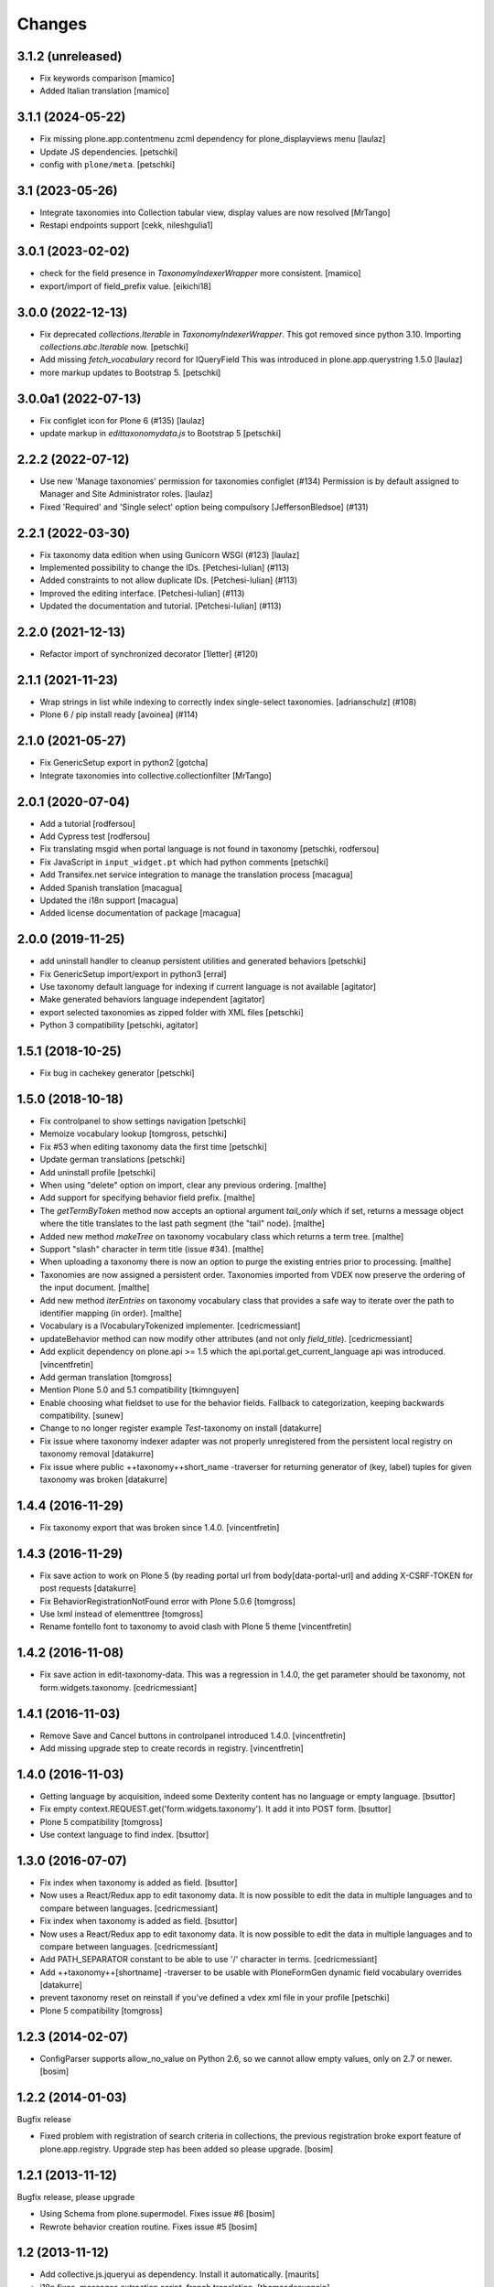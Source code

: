 Changes
=======

3.1.2 (unreleased)
------------------

- Fix keywords comparison
  [mamico]

- Added Italian translation
  [mamico]

3.1.1 (2024-05-22)
------------------

- Fix missing plone.app.contentmenu zcml dependency for plone_displayviews menu
  [laulaz]

- Update JS dependencies.
  [petschki]

- config with ``plone/meta``.
  [petschki]

3.1 (2023-05-26)
----------------

- Integrate taxonomies into Collection tabular view, display values are now resolved
  [MrTango]
- Restapi endpoints support [cekk, nileshgulia1]


3.0.1 (2023-02-02)
------------------

- check for the field presence in `TaxonomyIndexerWrapper` more consistent.
  [mamico]

- export/import of field_prefix value.
  [eikichi18]


3.0.0 (2022-12-13)
------------------

- Fix deprecated `collections.Iterable` in `TaxonomyIndexerWrapper`. This got
  removed since python 3.10. Importing `collections.abc.Iterable` now.
  [petschki]

- Add missing `fetch_vocabulary` record for IQueryField
  This was introduced in plone.app.querystring 1.5.0
  [laulaz]

- more markup updates to Bootstrap 5.
  [petschki]

3.0.0a1 (2022-07-13)
--------------------

- Fix configlet icon for Plone 6 (#135)
  [laulaz]

- update markup in `edittaxonomydata.js` to Bootstrap 5
  [petschki]

2.2.2 (2022-07-12)
------------------

- Use new 'Manage taxonomies' permission for taxonomies configlet (#134)
  Permission is by default assigned to Manager and Site Administrator roles.
  [laulaz]

- Fixed 'Required' and 'Single select' option being compulsory [JeffersonBledsoe] (#131)


2.2.1 (2022-03-30)
------------------

- Fix taxonomy data edition when using Gunicorn WSGI (#123)
  [laulaz]
- Implemented possibility to change the IDs. [Petchesi-Iulian] (#113)
- Added constraints to not allow duplicate IDs. [Petchesi-Iulian] (#113)
- Improved the editing interface. [Petchesi-Iulian] (#113)
- Updated the documentation and tutorial. [Petchesi-Iulian] (#113)

2.2.0 (2021-12-13)
------------------

- Refactor import of synchronized decorator [1letter] (#120)


2.1.1 (2021-11-23)
------------------

- Wrap strings in list while indexing to correctly index single-select taxonomies. [adrianschulz] (#108)
- Plone 6 / pip install ready [avoinea] (#114)


2.1.0 (2021-05-27)
------------------

- Fix GenericSetup export in python2
  [gotcha]

- Integrate taxonomies into collective.collectionfilter
  [MrTango]


2.0.1 (2020-07-04)
------------------

- Add a tutorial
  [rodfersou]

- Add Cypress test
  [rodfersou]

- Fix translating msgid when portal language is not found in taxonomy
  [petschki, rodfersou]

- Fix JavaScript in ``input_widget.pt`` which had python comments
  [petschki]

- Add Transifex.net service integration to manage the translation process
  [macagua]

- Added Spanish translation
  [macagua]

- Updated the i18n support
  [macagua]

- Added license documentation of package
  [macagua]


2.0.0 (2019-11-25)
------------------

- add uninstall handler to cleanup persistent utilities and generated behaviors
  [petschki]

- Fix GenericSetup import/export in python3
  [erral]

- Use taxonomy default language for indexing if current language is not available
  [agitator]

- Make generated behaviors language independent
  [agitator]

- export selected taxonomies as zipped folder with XML files
  [petschki]

- Python 3 compatibility
  [petschki, agitator]


1.5.1 (2018-10-25)
------------------

- Fix bug in cachekey generator
  [petschki]


1.5.0 (2018-10-18)
------------------

- Fix controlpanel to show settings navigation
  [petschki]

- Memoize vocabulary lookup
  [tomgross, petschki]

- Fix #53 when editing taxonomy data the first time
  [petschki]

- Update german translations
  [petschki]

- Add uninstall profile
  [petschki]

- When using "delete" option on import, clear any previous ordering.
  [malthe]

- Add support for specifying behavior field prefix.
  [malthe]

- The `getTermByToken` method now accepts an optional argument
  `tail_only` which if set, returns a message object where the title
  translates to the last path segment (the "tail" node).
  [malthe]

- Added new method `makeTree` on taxonomy vocabulary class which
  returns a term tree.
  [malthe]

- Support "slash" character in term title (issue #34).
  [malthe]

- When uploading a taxonomy there is now an option to purge the
  existing entries prior to processing.
  [malthe]

- Taxonomies are now assigned a persistent order. Taxonomies imported
  from VDEX now preserve the ordering of the input document.
  [malthe]

- Add new method `iterEntries` on taxonomy vocabulary class that
  provides a safe way to iterate over the path to identifier mapping
  (in order).
  [malthe]

- Vocabulary is a IVocabularyTokenized implementer.
  [cedricmessiant]

- updateBehavior method can now modify other attributes (and not only `field_title`).
  [cedricmessiant]

- Add explicit dependency on plone.api >= 1.5 which
  the api.portal.get_current_language api was introduced.
  [vincentfretin]

- Add german translation
  [tomgross]

- Mention Plone 5.0 and 5.1 compatibility
  [tkimnguyen]

- Enable choosing what fieldset to use for the behavior fields. Fallback to categorization,
  keeping backwards compatibility.
  [sunew]

- Change to no longer register example *Test*-taxonomy on install
  [datakurre]

- Fix issue where taxonomy indexer adapter was not properly unregistered from
  the persistent local registry on taxonomy removal
  [datakurre]

- Fix issue where public ++taxonomy++short_name -traverser for returning
  generator of (key, label) tuples for given taxonomy was broken
  [datakurre]


1.4.4 (2016-11-29)
------------------

- Fix taxonomy export that was broken since 1.4.0.
  [vincentfretin]


1.4.3 (2016-11-29)
------------------

- Fix save action to work on Plone 5 (by reading portal url from
  body[data-portal-url] and adding X-CSRF-TOKEN for post requests
  [datakurre]

- Fix BehaviorRegistrationNotFound error with Plone 5.0.6
  [tomgross]

- Use lxml instead of elementtree
  [tomgross]

- Rename fontello font to taxonomy to avoid clash with Plone 5 theme
  [vincentfretin]


1.4.2 (2016-11-08)
------------------

- Fix save action in edit-taxonomy-data. This was a regression in 1.4.0, the
  get parameter should be taxonomy, not form.widgets.taxonomy.
  [cedricmessiant]


1.4.1 (2016-11-03)
------------------

- Remove Save and Cancel buttons in controlpanel introduced 1.4.0.
  [vincentfretin]

- Add missing upgrade step to create records in registry.
  [vincentfretin]


1.4.0 (2016-11-03)
------------------

- Getting language by acquisition, indeed some Dexterity content has no language or empty language.
  [bsuttor]

- Fix empty context.REQUEST.get('form.widgets.taxonomy'). It add it into POST form.
  [bsuttor]

- Plone 5 compatibility
  [tomgross]

- Use context language to find index.
  [bsuttor]


1.3.0 (2016-07-07)
------------------

- Fix index when taxonomy is added as field.
  [bsuttor]

- Now uses a React/Redux app to edit taxonomy data. It is now possible to edit
  the data in multiple languages and to compare between languages.
  [cedricmessiant]

- Fix index when taxonomy is added as field.
  [bsuttor]

- Now uses a React/Redux app to edit taxonomy data. It is now possible to edit
  the data in multiple languages and to compare between languages.
  [cedricmessiant]

- Add PATH_SEPARATOR constant to be able to use '/' character in terms.
  [cedricmessiant]

- Add ++taxonomy++[shortname] -traverser to be usable with PloneFormGen
  dynamic field vocabulary overrides
  [datakurre]

- prevent taxonomy reset on reinstall if you've defined a vdex xml file
  in your profile
  [petschki]

- Plone 5 compatibility
  [tomgross]

1.2.3 (2014-02-07)
------------------

- ConfigParser supports allow_no_value on Python 2.6, so we cannot allow empty values,
  only on 2.7 or newer.
  [bosim]

1.2.2 (2014-01-03)
------------------

Bugfix release

- Fixed problem with registration of search criteria in collections, the previous
  registration broke export feature of plone.app.registry. Upgrade step has been
  added so please upgrade.
  [bosim]

1.2.1 (2013-11-12)
------------------

Bugfix release, please upgrade

- Using Schema from plone.supermodel. Fixes issue #6
  [bosim]

- Rewrote behavior creation routine. Fixes issue #5
  [bosim]

1.2 (2013-11-12)
----------------

- Add collective.js.jqueryui as dependency.  Install it automatically.
  [maurits]

- i18n fixes,
  messages extraction script,
  french translation.
  [thomasdesvenain]

- Fixed error in vdex import.
  [thomasdesvenain]

- Avoid failure at export when no default language was selected.
  [thomasdesvenain]

- Remove dependency form plone.directives
  [thomasdesvenain]

- Added elementtree in dependencies
  [thomasdesvenain]

1.1 (2013-07-16)
----------------

- Taxonomies can now be added without uploading a VDEX file.
  [bosim]

- Taxonomies can be exported/imported via GenericSetup again.
  [bosim]

- Single select fields are now possible again.
  [bosim]

1.0 (2013-05-07)
----------------

- Initial release
  [bosim]
